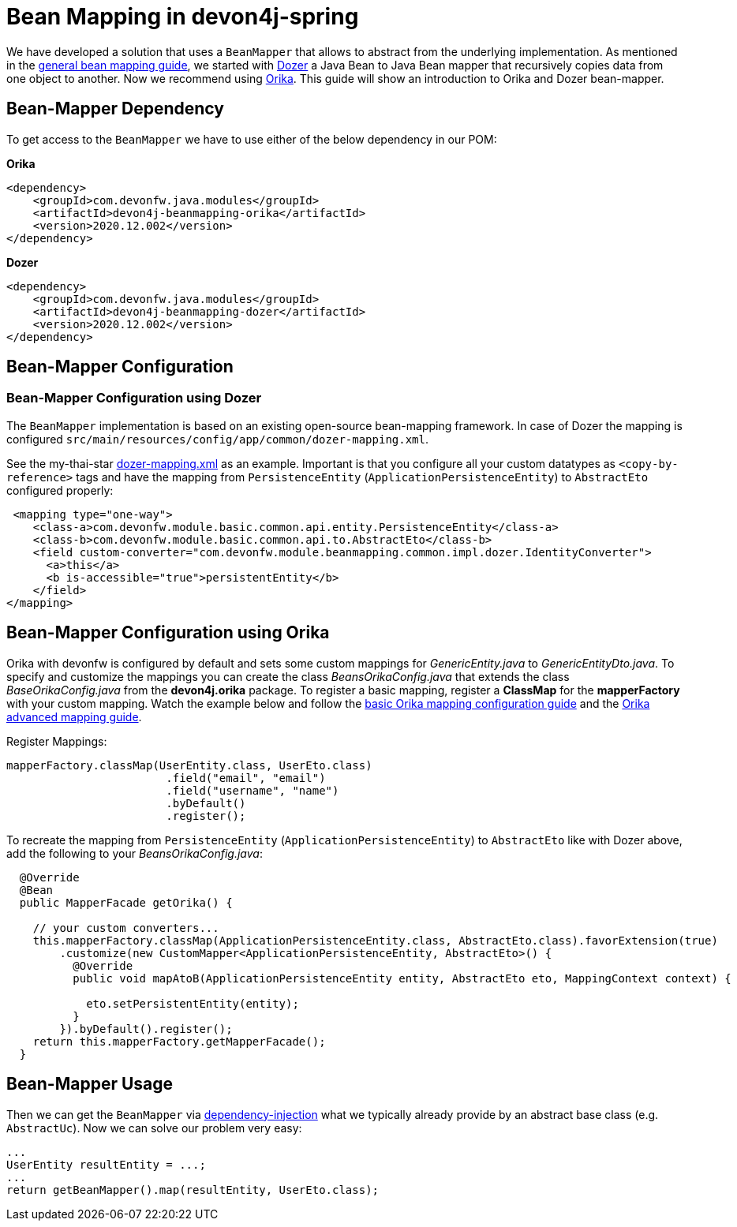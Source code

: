 
= Bean Mapping in devon4j-spring

We have developed a solution that uses a `BeanMapper` that allows to abstract from the underlying implementation. As mentioned in the link:../guide-beanmapping.asccidoc[general bean mapping guide], we started with http://dozer.sourceforge.net/documentation/about.html[Dozer] a Java Bean to Java Bean mapper that recursively copies data from one object to another. Now we recommend using https://orika-mapper.github.io/orika-docs/[Orika]. This guide will show an introduction to Orika and Dozer bean-mapper.


== Bean-Mapper Dependency

To get access to the `BeanMapper` we have to use either of the below dependency in our POM:

.*Orika*
[source,xml]
----
<dependency>
    <groupId>com.devonfw.java.modules</groupId>
    <artifactId>devon4j-beanmapping-orika</artifactId>
    <version>2020.12.002</version>
</dependency>
----

.*Dozer*
[source,xml]
----
<dependency>
    <groupId>com.devonfw.java.modules</groupId>
    <artifactId>devon4j-beanmapping-dozer</artifactId>
    <version>2020.12.002</version>
</dependency>
----

== Bean-Mapper Configuration 
=== Bean-Mapper Configuration using Dozer

The `BeanMapper` implementation is based on an existing open-source bean-mapping framework. 
In case of Dozer the mapping is configured `src/main/resources/config/app/common/dozer-mapping.xml`.

See the my-thai-star https://github.com/devonfw/my-thai-star/blob/develop/java/mtsj/core/src/main/resources/config/app/common/dozer-mapping.xml[dozer-mapping.xml] as an example.
Important is that you configure all your custom datatypes as `<copy-by-reference>` tags and have the mapping from `PersistenceEntity` (`ApplicationPersistenceEntity`) to `AbstractEto` configured properly:
[source,xml]
----
 <mapping type="one-way">
    <class-a>com.devonfw.module.basic.common.api.entity.PersistenceEntity</class-a>
    <class-b>com.devonfw.module.basic.common.api.to.AbstractEto</class-b>
    <field custom-converter="com.devonfw.module.beanmapping.common.impl.dozer.IdentityConverter">
      <a>this</a>
      <b is-accessible="true">persistentEntity</b>
    </field>
</mapping>
----

== Bean-Mapper Configuration using Orika

Orika with devonfw is configured by default and sets some custom mappings for _GenericEntity.java_ to _GenericEntityDto.java_. To specify and customize the mappings you can create the class _BeansOrikaConfig.java_ that extends the class _BaseOrikaConfig.java_ from the *devon4j.orika* package. To register a basic mapping, register a *ClassMap* for the *mapperFactory* with your custom mapping. Watch the example below and follow the https://orika-mapper.github.io/orika-docs/mappings-via-classmapbuilder.html[basic Orika mapping configuration guide] and the https://orika-mapper.github.io/orika-docs/advanced-mappings.html[Orika advanced mapping guide].

Register Mappings:
[source,java]
----
mapperFactory.classMap(UserEntity.class, UserEto.class)
			.field("email", "email")
			.field("username", "name")
			.byDefault()
			.register();
----

To recreate the mapping from `PersistenceEntity` (`ApplicationPersistenceEntity`) to `AbstractEto` like with Dozer above, add the following to your _BeansOrikaConfig.java_:
[source,java]
----
  @Override
  @Bean
  public MapperFacade getOrika() {

    // your custom converters...
    this.mapperFactory.classMap(ApplicationPersistenceEntity.class, AbstractEto.class).favorExtension(true)
        .customize(new CustomMapper<ApplicationPersistenceEntity, AbstractEto>() {
          @Override
          public void mapAtoB(ApplicationPersistenceEntity entity, AbstractEto eto, MappingContext context) {
        
            eto.setPersistentEntity(entity);
          }
        }).byDefault().register();
    return this.mapperFactory.getMapperFacade();
  }
----

== Bean-Mapper Usage

Then we can get the `BeanMapper` via link:guide-dependency-injection.asciidoc[dependency-injection] what we typically already provide by an abstract base class (e.g. `AbstractUc`). Now we can solve our problem very easy:

[source,java]
----
...
UserEntity resultEntity = ...;
...
return getBeanMapper().map(resultEntity, UserEto.class);
----
